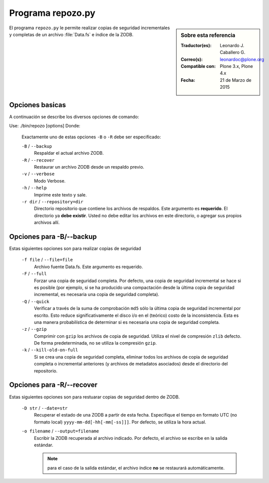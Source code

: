 .. -*- coding: utf-8 -*-

.. _repozo_py:

Programa repozo.py
==================

.. sidebar:: Sobre esta referencia

    :Traductor(es): Leonardo J. Caballero G.
    :Correo(s): leonardoc@plone.org
    :Compatible con: Plone 3.x, Plone 4.x
    :Fecha: 21 de Marzo de 2015

El programa ``repozo.py`` le permite realizar copias de seguridad incrementales
y completas de un archivo :file:`Data.fs` e índice de la ZODB.

Opciones basicas
----------------

A continuación se describe los diversos opciones de comando: 

Use: ./bin/repozo [options]
Donde:

    Exactamente uno de estas opciones ``-B`` o ``-R`` debe ser especificado:

    ``-B`` / ``--backup``
        Respaldar el actual archivo ZODB.

    ``-R`` / ``--recover``
        Restaurar un archivo ZODB desde un respaldo previo.

    ``-v`` / ``--verbose``
        Modo Verbose.

    ``-h`` / ``--help``
        Imprime este texto y sale.

    ``-r dir`` / ``--repository=dir``
        Directorio repositorio que contiene los archivos de respaldos. Este argumento
        es **requerido**. El directorio ya **debe existir**. Usted no debe editar los
        archivos en este directorio, o agregar sus propios archivos allí.

.. _repozo_backup:

Opciones para -B/--backup
-------------------------

Estas siguientes opciones son para realizar copias de seguridad

    ``-f file`` / ``--file=file``
        Archivo fuente Data.fs.  Este argumento es requerido.

    ``-F`` / ``--full``
        Forzar una copia de seguridad completa. Por defecto, una copia de
        seguridad incremental se hace si es posible (por ejemplo, si se ha
        producido una compactación desde la última copia de seguridad
        incremental, es necesaria una copia de seguridad completa).

    ``-Q`` / ``--quick``
        Verificar a través de la suma de comprobación ``md5`` sólo la última
        copia de seguridad incremental por escrito. Esto reduce significativamente
        el disco i/o en el (teórico) costo de la inconsistencia. Esta es una manera
        probabilística de determinar si es necesaria una copia de seguridad completa.

    ``-z`` / ``--gzip``
        Comprimir con ``gzip`` los archivos de copia de seguridad. Utiliza
        el nivel de compresión ``zlib`` defecto.  De forma predeterminada,
        no se utiliza la compresión ``gzip``.

    ``-k`` / ``--kill-old-on-full``
        Si se crea una copia de seguridad completa, eliminar todos los archivos
        de copia de seguridad completa o incremental anteriores (y archivos
        de metadatos asociados) desde el directorio del repositorio.

.. _repozo_recover:

Opciones para -R/--recover
--------------------------

Estas siguientes opciones son para restuarar copias de seguridad dentro de ZODB.

    ``-D str`` / ``--date=str``
        Recuperar el estado de una ZODB a partir de esta fecha. Especifique el
        tiempo en formato UTC (no formato local) ``yyyy-mm-dd[-hh[-mm[-ss]]]``.
        Por defecto, se utiliza la hora actual.

    ``-o filename`` / ``--output=filename``
        Escribir la ZODB recuperada al archivo indicado. Por defecto, el archivo
        se escribe en la salida estándar.

        .. note ::
            para el caso de la salida estándar, el archivo índice **no** se
            restaurará automáticamente.

.. seealso:: 
    Para ver mas información sobre las diversos opciones de comando
    :command:`./bin/repozo --help`.